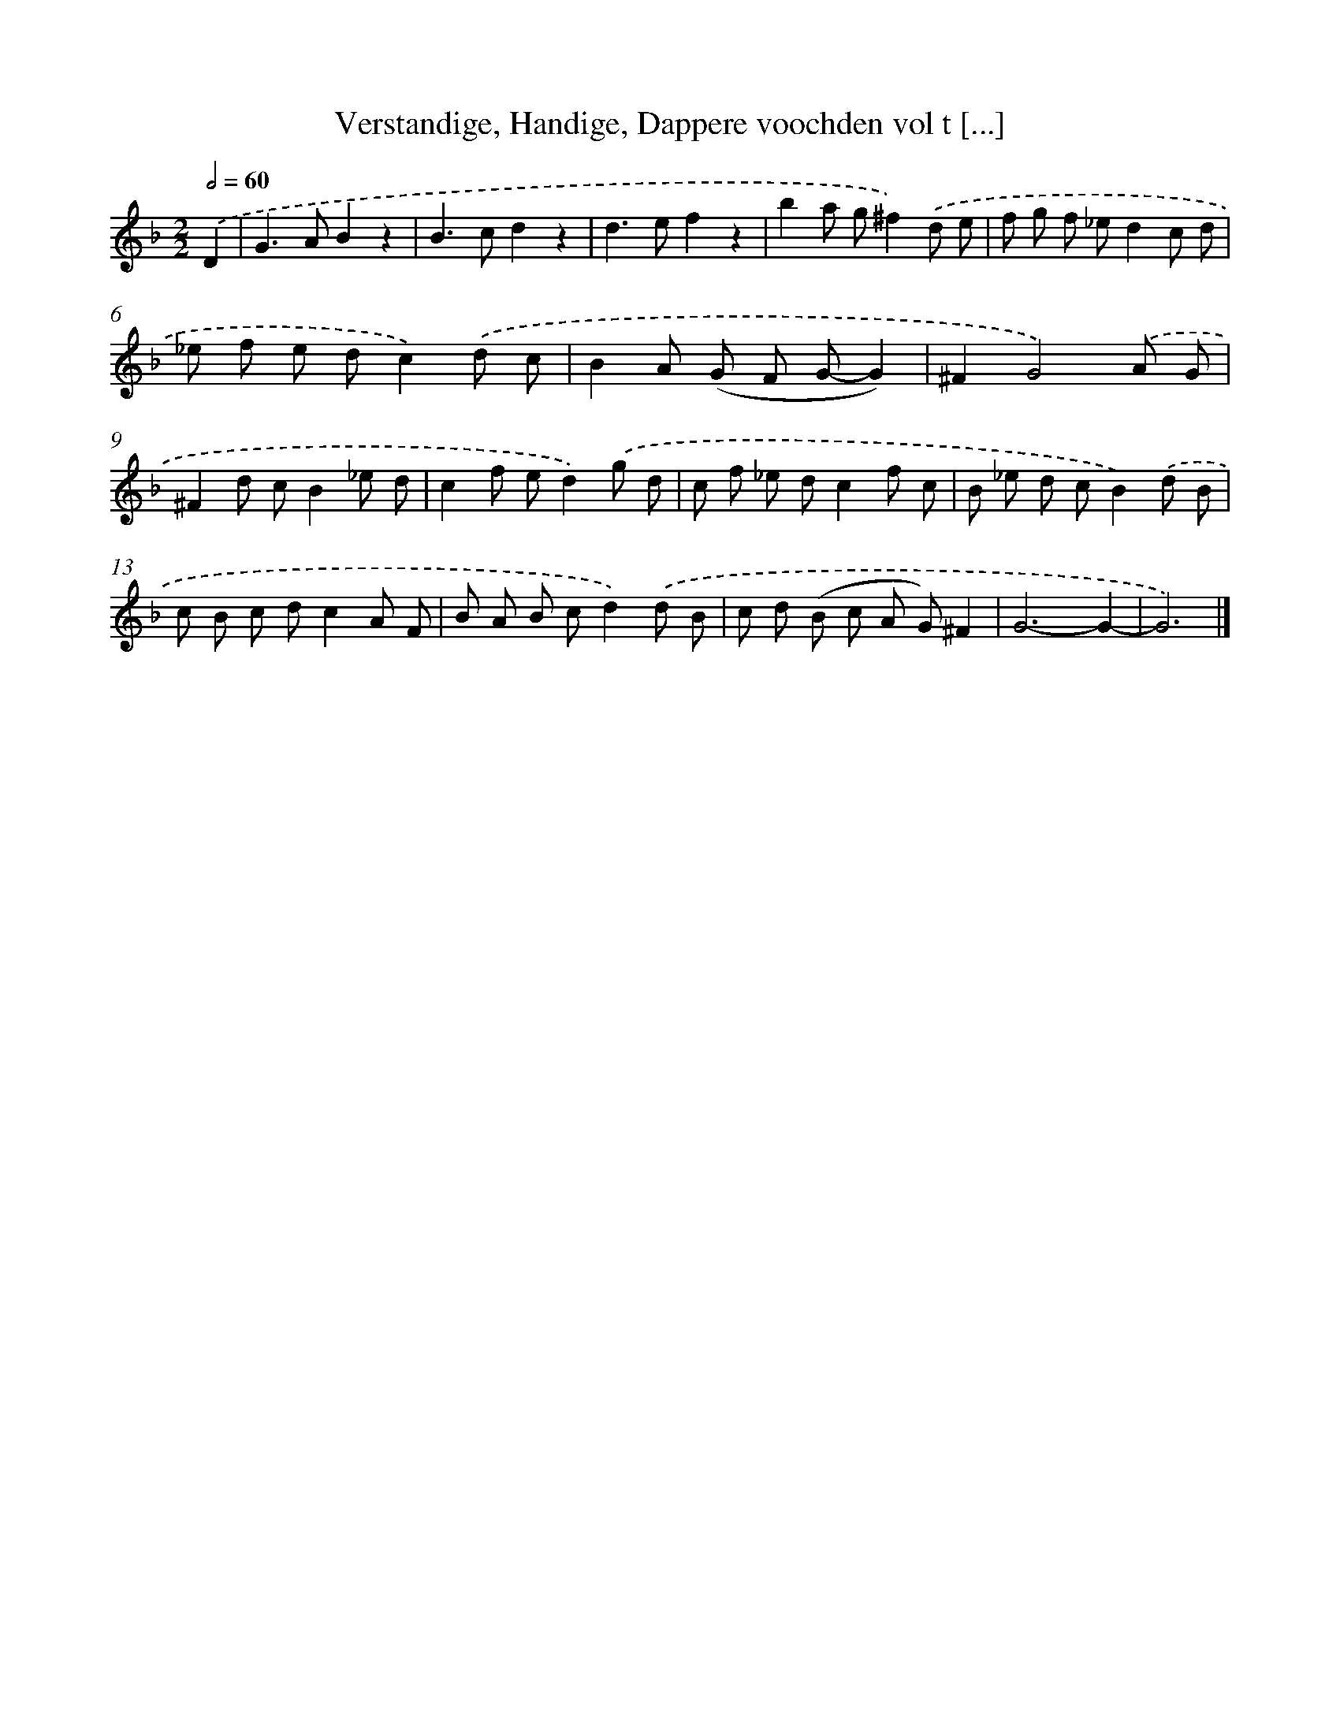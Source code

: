 X: 770
T: Verstandige, Handige, Dappere voochden vol t [...]
%%abc-version 2.0
%%abcx-abcm2ps-target-version 5.9.1 (29 Sep 2008)
%%abc-creator hum2abc beta
%%abcx-conversion-date 2018/11/01 14:35:36
%%humdrum-veritas 2616602667
%%humdrum-veritas-data 3316107966
%%continueall 1
%%barnumbers 0
L: 1/8
M: 2/2
Q: 1/2=60
K: F clef=treble
.('D2 [I:setbarnb 1]|
G2>A2B2z2 |
B2>c2d2z2 |
d2>e2f2z2 |
b2a g^f2).('d e |
f g f _ed2c d |
_e f e dc2).('d c |
B2A (G F G-G2) |
^F2G4).('A G |
^F2d cB2_e d |
c2f ed2).('g d |
c f _e dc2f c |
B _e d cB2).('d B |
c B c dc2A F |
B A B cd2).('d B |
c d (B c A G)^F2 |
G6-G2- |
G6) |]

